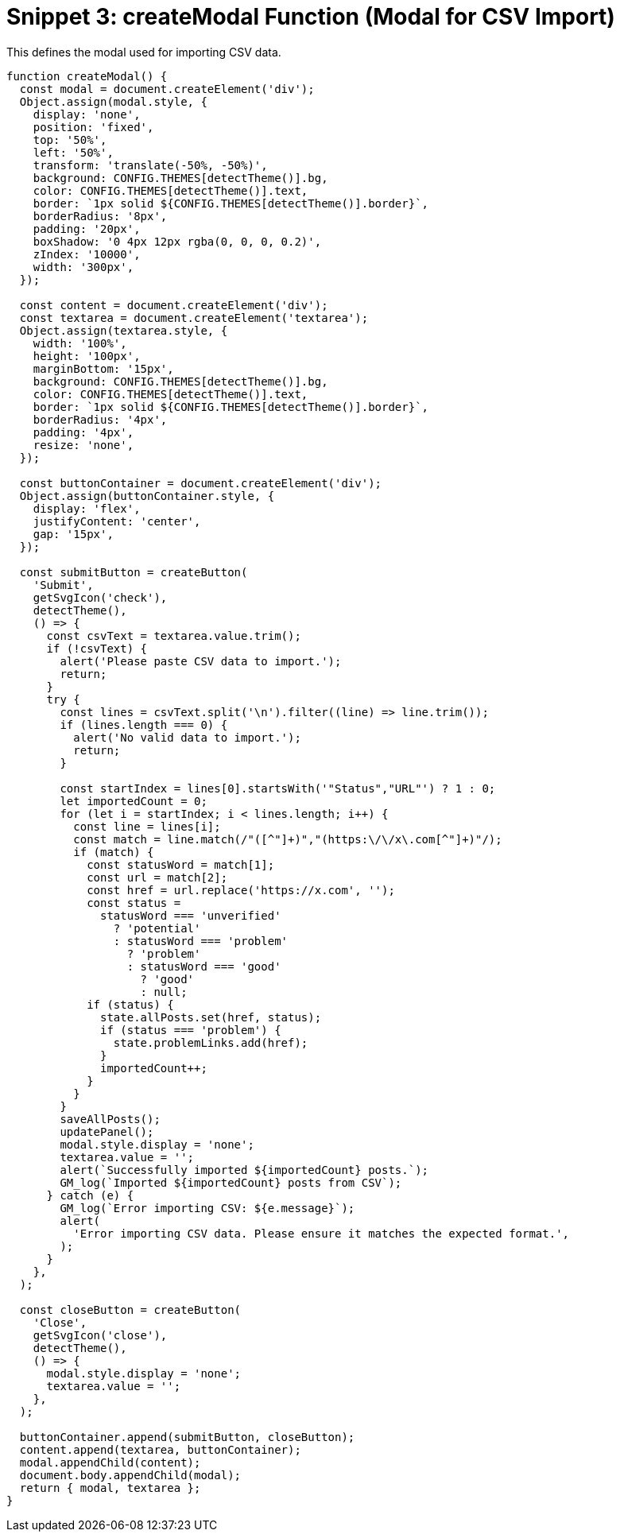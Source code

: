 = Snippet 3: createModal Function (Modal for CSV Import)
This defines the modal used for importing CSV data.

[source,javascript]
----
function createModal() {
  const modal = document.createElement('div');
  Object.assign(modal.style, {
    display: 'none',
    position: 'fixed',
    top: '50%',
    left: '50%',
    transform: 'translate(-50%, -50%)',
    background: CONFIG.THEMES[detectTheme()].bg,
    color: CONFIG.THEMES[detectTheme()].text,
    border: `1px solid ${CONFIG.THEMES[detectTheme()].border}`,
    borderRadius: '8px',
    padding: '20px',
    boxShadow: '0 4px 12px rgba(0, 0, 0, 0.2)',
    zIndex: '10000',
    width: '300px',
  });

  const content = document.createElement('div');
  const textarea = document.createElement('textarea');
  Object.assign(textarea.style, {
    width: '100%',
    height: '100px',
    marginBottom: '15px',
    background: CONFIG.THEMES[detectTheme()].bg,
    color: CONFIG.THEMES[detectTheme()].text,
    border: `1px solid ${CONFIG.THEMES[detectTheme()].border}`,
    borderRadius: '4px',
    padding: '4px',
    resize: 'none',
  });

  const buttonContainer = document.createElement('div');
  Object.assign(buttonContainer.style, {
    display: 'flex',
    justifyContent: 'center',
    gap: '15px',
  });

  const submitButton = createButton(
    'Submit',
    getSvgIcon('check'),
    detectTheme(),
    () => {
      const csvText = textarea.value.trim();
      if (!csvText) {
        alert('Please paste CSV data to import.');
        return;
      }
      try {
        const lines = csvText.split('\n').filter((line) => line.trim());
        if (lines.length === 0) {
          alert('No valid data to import.');
          return;
        }

        const startIndex = lines[0].startsWith('"Status","URL"') ? 1 : 0;
        let importedCount = 0;
        for (let i = startIndex; i < lines.length; i++) {
          const line = lines[i];
          const match = line.match(/"([^"]+)","(https:\/\/x\.com[^"]+)"/);
          if (match) {
            const statusWord = match[1];
            const url = match[2];
            const href = url.replace('https://x.com', '');
            const status =
              statusWord === 'unverified'
                ? 'potential'
                : statusWord === 'problem'
                  ? 'problem'
                  : statusWord === 'good'
                    ? 'good'
                    : null;
            if (status) {
              state.allPosts.set(href, status);
              if (status === 'problem') {
                state.problemLinks.add(href);
              }
              importedCount++;
            }
          }
        }
        saveAllPosts();
        updatePanel();
        modal.style.display = 'none';
        textarea.value = '';
        alert(`Successfully imported ${importedCount} posts.`);
        GM_log(`Imported ${importedCount} posts from CSV`);
      } catch (e) {
        GM_log(`Error importing CSV: ${e.message}`);
        alert(
          'Error importing CSV data. Please ensure it matches the expected format.',
        );
      }
    },
  );

  const closeButton = createButton(
    'Close',
    getSvgIcon('close'),
    detectTheme(),
    () => {
      modal.style.display = 'none';
      textarea.value = '';
    },
  );

  buttonContainer.append(submitButton, closeButton);
  content.append(textarea, buttonContainer);
  modal.appendChild(content);
  document.body.appendChild(modal);
  return { modal, textarea };
}
----